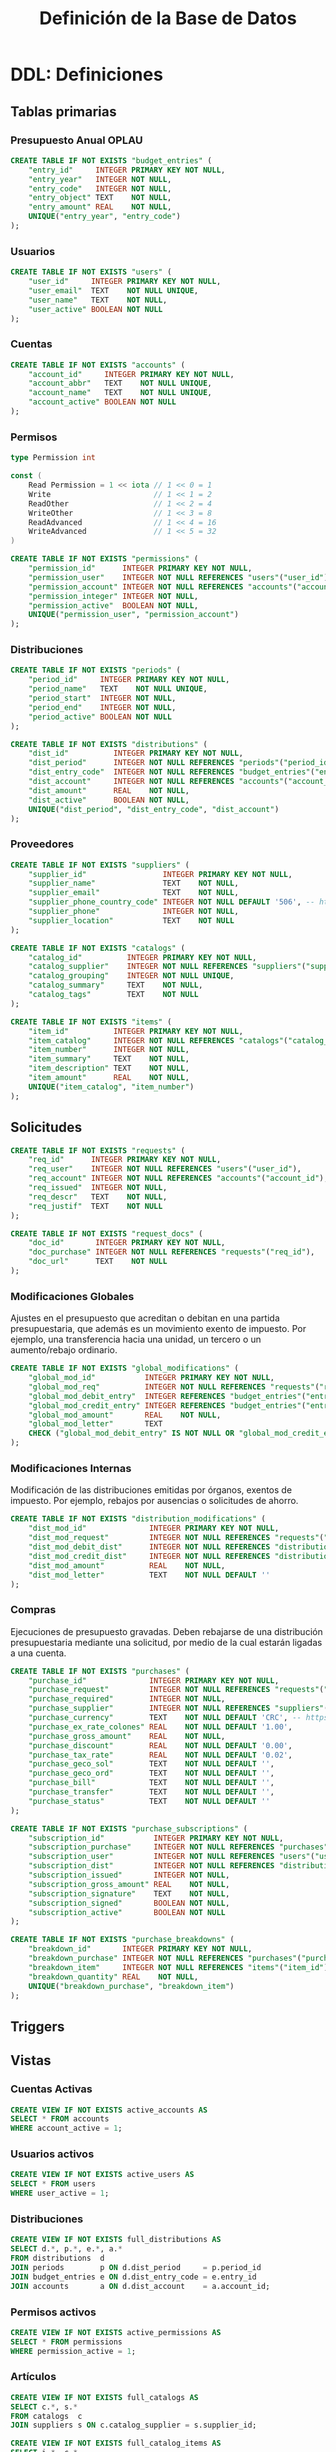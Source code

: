 #+TITLE: Definición de la Base de Datos

* DDL: Definiciones
:PROPERTIES:
:header-args:sql: :tangle schema.sql
:END:

** Tablas primarias

*** Presupuesto Anual OPLAU

#+begin_src sql
CREATE TABLE IF NOT EXISTS "budget_entries" (
    "entry_id"     INTEGER PRIMARY KEY NOT NULL,
    "entry_year"   INTEGER NOT NULL,
    "entry_code"   INTEGER NOT NULL,
    "entry_object" TEXT    NOT NULL,
    "entry_amount" REAL    NOT NULL,
    UNIQUE("entry_year", "entry_code")
);
#+end_src

*** Usuarios

#+begin_src sql
CREATE TABLE IF NOT EXISTS "users" (
    "user_id"     INTEGER PRIMARY KEY NOT NULL,
    "user_email"  TEXT    NOT NULL UNIQUE,
    "user_name"   TEXT    NOT NULL,
    "user_active" BOOLEAN NOT NULL
);
#+end_src

*** Cuentas

#+begin_src sql
CREATE TABLE IF NOT EXISTS "accounts" (
    "account_id"     INTEGER PRIMARY KEY NOT NULL,
    "account_abbr"   TEXT    NOT NULL UNIQUE,
    "account_name"   TEXT    NOT NULL UNIQUE,
    "account_active" BOOLEAN NOT NULL
);
#+end_src

*** Permisos

#+begin_src go
type Permission int

const (
    Read Permission = 1 << iota // 1 << 0 = 1
    Write                       // 1 << 1 = 2
    ReadOther                   // 1 << 2 = 4
    WriteOther                  // 1 << 3 = 8
    ReadAdvanced                // 1 << 4 = 16
    WriteAdvanced               // 1 << 5 = 32
)
#+end_src

#+begin_src sql
CREATE TABLE IF NOT EXISTS "permissions" (
    "permission_id"      INTEGER PRIMARY KEY NOT NULL,
    "permission_user"    INTEGER NOT NULL REFERENCES "users"("user_id"),
    "permission_account" INTEGER NOT NULL REFERENCES "accounts"("account_id"),
    "permission_integer" INTEGER NOT NULL,
    "permission_active"  BOOLEAN NOT NULL,
    UNIQUE("permission_user", "permission_account")
);
#+end_src

*** Distribuciones

#+begin_src sql
CREATE TABLE IF NOT EXISTS "periods" (
    "period_id"     INTEGER PRIMARY KEY NOT NULL,
    "period_name"   TEXT    NOT NULL UNIQUE,
    "period_start"  INTEGER NOT NULL,
    "period_end"    INTEGER NOT NULL,
    "period_active" BOOLEAN NOT NULL
);
#+end_src

#+begin_src sql
CREATE TABLE IF NOT EXISTS "distributions" (
    "dist_id"          INTEGER PRIMARY KEY NOT NULL,
    "dist_period"      INTEGER NOT NULL REFERENCES "periods"("period_id"),
    "dist_entry_code"  INTEGER NOT NULL REFERENCES "budget_entries"("entry_id"),
    "dist_account"     INTEGER NOT NULL REFERENCES "accounts"("account_id"),
    "dist_amount"      REAL    NOT NULL,
    "dist_active"      BOOLEAN NOT NULL,
    UNIQUE("dist_period", "dist_entry_code", "dist_account")
);
#+end_src

*** Proveedores

#+begin_src sql
CREATE TABLE IF NOT EXISTS "suppliers" (
    "supplier_id"                 INTEGER PRIMARY KEY NOT NULL,
    "supplier_name"               TEXT    NOT NULL,
    "supplier_email"              TEXT    NOT NULL,
    "supplier_phone_country_code" INTEGER NOT NULL DEFAULT '506', -- https://en.wikipedia.org/wiki/List_of_telephone_country_codes
    "supplier_phone"              INTEGER NOT NULL,
    "supplier_location"           TEXT    NOT NULL
);

CREATE TABLE IF NOT EXISTS "catalogs" (
    "catalog_id"          INTEGER PRIMARY KEY NOT NULL,
    "catalog_supplier"    INTEGER NOT NULL REFERENCES "suppliers"("supplier_id"),
    "catalog_grouping"    INTEGER NOT NULL UNIQUE,
    "catalog_summary"     TEXT    NOT NULL,
    "catalog_tags"        TEXT    NOT NULL
);

CREATE TABLE IF NOT EXISTS "items" (
    "item_id"          INTEGER PRIMARY KEY NOT NULL,
    "item_catalog"     INTEGER NOT NULL REFERENCES "catalogs"("catalog_id"),
    "item_number"      INTEGER NOT NULL,
    "item_summary"     TEXT    NOT NULL,
    "item_description" TEXT    NOT NULL,
    "item_amount"      REAL    NOT NULL,
    UNIQUE("item_catalog", "item_number")
);
#+end_src

** Solicitudes

#+begin_src sql
CREATE TABLE IF NOT EXISTS "requests" (
    "req_id"      INTEGER PRIMARY KEY NOT NULL,
    "req_user"    INTEGER NOT NULL REFERENCES "users"("user_id"),
    "req_account" INTEGER NOT NULL REFERENCES "accounts"("account_id"),
    "req_issued"  INTEGER NOT NULL,
    "req_descr"   TEXT    NOT NULL,
    "req_justif"  TEXT    NOT NULL
);

CREATE TABLE IF NOT EXISTS "request_docs" (
    "doc_id"       INTEGER PRIMARY KEY NOT NULL,
    "doc_purchase" INTEGER NOT NULL REFERENCES "requests"("req_id"),
    "doc_url"      TEXT    NOT NULL
);
#+end_src

*** Modificaciones Globales

Ajustes en el presupuesto que acreditan o debitan en una partida presupuestaria, que además es un movimiento exento de impuesto. Por ejemplo, una transferencia hacia una unidad, un tercero o un aumento/rebajo ordinario.

#+begin_src sql
CREATE TABLE IF NOT EXISTS "global_modifications" (
    "global_mod_id"           INTEGER PRIMARY KEY NOT NULL,
    "global_mod_req"          INTEGER NOT NULL REFERENCES "requests"("req_id"),
    "global_mod_debit_entry"  INTEGER REFERENCES "budget_entries"("entry_id"),
    "global_mod_credit_entry" INTEGER REFERENCES "budget_entries"("entry_id"),
    "global_mod_amount"       REAL    NOT NULL,
    "global_mod_letter"       TEXT
    CHECK ("global_mod_debit_entry" IS NOT NULL OR "global_mod_credit_entry" IS NOT NULL)
);
#+end_src

*** Modificaciones Internas

Modificación de las distribuciones emitidas por órganos, exentos de impuesto. Por ejemplo, rebajos por ausencias o solicitudes de ahorro.

#+begin_src sql
CREATE TABLE IF NOT EXISTS "distribution_modifications" (
    "dist_mod_id"              INTEGER PRIMARY KEY NOT NULL,
    "dist_mod_request"         INTEGER NOT NULL REFERENCES "requests"("req_id"),
    "dist_mod_debit_dist"      INTEGER NOT NULL REFERENCES "distributions"("dist_id"),
    "dist_mod_credit_dist"     INTEGER NOT NULL REFERENCES "distributions"("dist_id"),
    "dist_mod_amount"          REAL    NOT NULL,
    "dist_mod_letter"          TEXT    NOT NULL DEFAULT ''
);
#+end_src

*** Compras

Ejecuciones de presupuesto gravadas. Deben rebajarse de una distribución presupuestaria mediante una solicitud, por medio de la cual estarán ligadas a una cuenta.

#+begin_src sql
CREATE TABLE IF NOT EXISTS "purchases" (
    "purchase_id"              INTEGER PRIMARY KEY NOT NULL,
    "purchase_request"         INTEGER NOT NULL REFERENCES "requests"("req_id"),
    "purchase_required"        INTEGER NOT NULL,
    "purchase_supplier"        INTEGER NOT NULL REFERENCES "suppliers"("supplier_id"),
    "purchase_currency"        TEXT    NOT NULL DEFAULT 'CRC', -- https://en.wikipedia.org/wiki/ISO_4217
    "purchase_ex_rate_colones" REAL    NOT NULL DEFAULT '1.00',
    "purchase_gross_amount"    REAL    NOT NULL,
    "purchase_discount"        REAL    NOT NULL DEFAULT '0.00',
    "purchase_tax_rate"        REAL    NOT NULL DEFAULT '0.02',
    "purchase_geco_sol"        TEXT    NOT NULL DEFAULT '',
    "purchase_geco_ord"        TEXT    NOT NULL DEFAULT '',
    "purchase_bill"            TEXT    NOT NULL DEFAULT '',
    "purchase_transfer"        TEXT    NOT NULL DEFAULT '',
    "purchase_status"          TEXT    NOT NULL DEFAULT ''
);

CREATE TABLE IF NOT EXISTS "purchase_subscriptions" (
    "subscription_id"           INTEGER PRIMARY KEY NOT NULL,
    "subscription_purchase"     INTEGER NOT NULL REFERENCES "purchases"("purchase_id"),
    "subscription_user"         INTEGER NOT NULL REFERENCES "users"("user_id"),
    "subscription_dist"         INTEGER NOT NULL REFERENCES "distributions"("dist_id"),
    "subscription_issued"       INTEGER NOT NULL,
    "subscription_gross_amount" REAL    NOT NULL,
    "subscription_signature"    TEXT    NOT NULL,
    "subscription_signed"       BOOLEAN NOT NULL,
    "subscription_active"       BOOLEAN NOT NULL
);

CREATE TABLE IF NOT EXISTS "purchase_breakdowns" (
    "breakdown_id"       INTEGER PRIMARY KEY NOT NULL,
    "breakdown_purchase" INTEGER NOT NULL REFERENCES "purchases"("purchase_id"),
    "breakdown_item"     INTEGER NOT NULL REFERENCES "items"("item_id"),
    "breakdown_quantity" REAL    NOT NULL,
    UNIQUE("breakdown_purchase", "breakdown_item")
);
#+end_src

** Triggers
** Vistas

*** Cuentas Activas

#+begin_src sql
CREATE VIEW IF NOT EXISTS active_accounts AS
SELECT * FROM accounts
WHERE account_active = 1;
#+end_src

*** Usuarios activos

#+begin_src sql
CREATE VIEW IF NOT EXISTS active_users AS
SELECT * FROM users
WHERE user_active = 1;
#+end_src

*** Distribuciones

#+begin_src sql
CREATE VIEW IF NOT EXISTS full_distributions AS
SELECT d.*, p.*, e.*, a.*
FROM distributions  d
JOIN periods        p ON d.dist_period     = p.period_id
JOIN budget_entries e ON d.dist_entry_code = e.entry_id
JOIN accounts       a ON d.dist_account    = a.account_id;
#+end_src

*** Permisos activos

#+begin_src sql
CREATE VIEW IF NOT EXISTS active_permissions AS
SELECT * FROM permissions
WHERE permission_active = 1;
#+end_src

*** Artículos

#+begin_src sql
CREATE VIEW IF NOT EXISTS full_catalogs AS
SELECT c.*, s.*
FROM catalogs  c
JOIN suppliers s ON c.catalog_supplier = s.supplier_id;

CREATE VIEW IF NOT EXISTS full_catalog_items AS
SELECT i.*, c.*
FROM items         i
JOIN full_catalogs c ON i.item_catalog = c.catalog_id;
#+end_src

*** Compras

#+begin_src sql
CREATE VIEW IF NOT EXISTS full_purchases AS
SELECT
  p.*,
  r.*,
  u.*,
  s.*
FROM purchases AS p
JOIN requests  AS r ON p.purchase_request = r.req_id
JOIN users     AS u ON r.req_user        = u.user_id
JOIN suppliers AS s ON p.purchase_supplier = s.supplier_id;

CREATE VIEW IF NOT EXISTS full_purchase_subscriptions AS
SELECT
    ps.*,
    p.*,
    u.*,
    d.*,
    r.*,
    be.*,
    a.*,
    per.*,
    s.*
FROM purchase_subscriptions AS ps
JOIN purchases AS p
    ON ps.subscription_purchase = p.purchase_id
JOIN users AS u
    ON ps.subscription_user = u.user_id
JOIN distributions AS d
    ON ps.subscription_dist = d.dist_id
JOIN requests AS r
    ON p.purchase_request = r.req_id
JOIN budget_entries AS be
    ON d.dist_entry_code = be.entry_id
JOIN accounts AS a
    ON d.dist_account = a.account_id
JOIN periods AS per
    ON d.dist_period = per.period_id
JOIN suppliers AS s
    ON p.purchase_supplier = s.supplier_id;

CREATE VIEW IF NOT EXISTS full_purchase_breakdowns AS
SELECT
    pb.*,
    p.*,
    i.*,
    c.*
FROM purchase_breakdowns pb
JOIN purchases p ON p.purchase_id  = pb.breakdown_purchase
JOIN items i     ON i.item_id      = pb.breakdown_item
JOIN catalogs c  ON i.item_catalog = c.catalog_id;
#+end_src

* DQL: Consultas
:PROPERTIES:
:header-args:sql: :tangle queries.sql
:END:

** Presupuesto

#+begin_src sql
-- name: GetAllBudgetEntries :many
SELECT * FROM budget_entries;
#+end_src

** Usuarios

#+begin_src sql
-- name: AllUsers :many
SELECT * FROM users;

-- name: UserByID :one
SELECT * FROM users
WHERE user_id = ? LIMIT 1;

-- name: UserIDByUserEmail :one
SELECT user_id FROM users
WHERE user_email = ? LIMIT 1;

-- name: ActiveUserIDByUserEmail :one
SELECT user_id FROM active_users
WHERE user_email = ? LIMIT 1;
#+end_src

** Cuentas

#+begin_src sql
-- name: AllAccounts :many
SELECT * FROM accounts;

-- name: AccountByID :one
SELECT * FROM accounts
WHERE account_id = ? LIMIT 1;
#+end_src

** Periodos

#+begin_src sql
-- name: AllPeriods :many
SELECT * FROM periods;
#+end_src

** Distribuciones

#+begin_src sql
-- name: AllDistributions :many
SELECT * FROM full_distributions;

-- name: AllActiveDistributions :many
SELECT * FROM full_distributions WHERE dist_active = 1;

-- name: AccountDistributions :many
SELECT * FROM full_distributions WHERE dist_account = ?;

-- name: AccountActiveDistributions :many
SELECT * FROM full_distributions WHERE dist_account = ? AND dist_active = 1;

-- name: DistributionByID :one
SELECT * FROM full_distributions
WHERE dist_id = ?;
#+end_src

** Proveedores

#+begin_src sql
-- name: AllSuppliers :many
SELECT * FROM suppliers;

-- name: SupplierEmails :many
SELECT supplier_email FROM suppliers;

-- name: SupplierByName :one
SELECT * FROM suppliers
WHERE supplier_name = ?
LIMIT 1;

-- name: SupplierByCatalogGrouping :one
SELECT
  s.*
FROM catalogs AS c
JOIN suppliers AS s
  ON s.supplier_id = c.catalog_supplier
WHERE c.catalog_grouping = ?
LIMIT 1;
#+end_src

** Catálogos

#+begin_src sql
-- name: AllCatalogs :many
SELECT * FROM full_catalogs;

-- name: CatalogByID :one
SELECT * FROM full_catalogs
WHERE catalog_id = ?;

-- name: AllCatalogItems :many
SELECT * FROM full_catalog_items;

-- name: CatalogItemByID :one
SELECT * FROM full_catalog_items
WHERE item_id = ?;

-- name: ItemAmountByID :one
SELECT item_amount FROM items
WHERE item_id = ?;

-- name: BreakdownsByPurchaseID :many
SELECT * FROM full_purchase_breakdowns
WHERE breakdown_purchase = ?;
#+end_src

** Permisos

#+begin_src sql
-- name: PermissionByID :one
SELECT * FROM permissions
WHERE permission_id = ?;

-- name: AllPermissions :many
SELECT a.*, u.*, p.*
FROM users       u
JOIN permissions p ON u.user_id    = p.permission_user
JOIN accounts    a ON a.account_id = p.permission_account;

-- name: PermissionsByUserID :many
SELECT a.*, u.*, p.*
FROM users       u
JOIN permissions p ON u.user_id    = p.permission_user
JOIN accounts    a ON a.account_id = p.permission_account
WHERE u.user_id = ?;

-- name: ActivePermissionsByUserID :many
SELECT a.*, u.*, p.*
FROM active_users       u
JOIN active_permissions p ON u.user_id    = p.permission_user
JOIN active_accounts    a ON a.account_id = p.permission_account
WHERE u.user_id = ?;

-- name: PermissionByUserIDAndAccountID :one
SELECT a.*, u.*, p.*
FROM permissions p
JOIN users       u ON u.user_id    = p.permission_user
JOIN accounts    a ON a.account_id = p.permission_account
WHERE u.user_id = ? AND a.account_id = ?;

-- name: ActivePermissionByUserIDAndAccountID :one
SELECT a.*, u.*, p.*
FROM active_permissions p
JOIN active_users       u ON u.user_id    = p.permission_user
JOIN active_accounts    a ON a.account_id = p.permission_account
WHERE u.user_id = ? AND a.account_id = ?;
#+end_src

** Solicitudes

#+begin_src sql
-- name: RequestsByAccountID :many
SELECT * FROM requests
WHERE req_account = ?;

-- name: RequestByID :one
SELECT * FROM requests
WHERE req_id = ?;
#+end_src

** Compras

#+begin_src sql
-- name: AllPurchases :many
SELECT * FROM full_purchases;

-- name: FullPurchaseByReqID :one
SELECT * FROM full_purchases
WHERE req_id = ?;

-- name: AllPurchaseSubscriptions :many
SELECT * FROM full_purchase_subscriptions;

-- name: FullPurchaseSubscriptionsByDistID :many
SELECT * FROM full_purchase_subscriptions
WHERE subscription_dist = ?;

-- name: PurchaseSubscriptionsByRequestID :many
SELECT DISTINCT *
FROM full_purchase_subscriptions
WHERE req_id = ?;

-- name: PurchaseSubscriptionByRequestIDAndAccountID :one
SELECT DISTINCT *
FROM full_purchase_subscriptions
WHERE req_id = ?
AND account_id = ?;
#+end_src

* DML: Gestión
:PROPERTIES:
:header-args:sql: :tangle queries.sql
:END:

** Insertar Presupuesto

#+begin_src sql
-- name: NewBudgetEntry :one
INSERT INTO budget_entries (
    entry_year,
    entry_code,
    entry_object,
    entry_amount
) VALUES (
    ?, ?, ?, ?
) RETURNING *;
#+end_src

** Insertar Usuario

#+begin_src sql
-- name: NewUser :one
INSERT INTO users (
    user_email,
    user_name,
    user_active
) VALUES (
    ?, ?, ?
)
RETURNING *;
#+end_src

** Cambiar estado de usuario

#+begin_src sql
-- name: ToggleUserActiveByUserID :exec
UPDATE users
SET user_active = NOT user_active
WHERE user_id = ?;
#+end_src
** Insertar Cuenta

#+begin_src sql
-- name: AddAccount :one
INSERT INTO accounts (
    account_abbr,
    account_name,
    account_active
) VALUES (
    ?, ?, ?
)
RETURNING *;
#+end_src

** Cambiar estado de cuenta

#+begin_src sql
-- name: ToggleAccountActiveByAccountID :exec
UPDATE accounts
SET account_active = NOT account_active
WHERE account_id = ?;
#+end_src

** Insertar Permiso

#+begin_src sql
-- name: AddPermission :one
INSERT INTO permissions (
    permission_user,
    permission_account,
    permission_integer,
    permission_active
) VALUES (
    ?, ?, ?, ?
) RETURNING *;
#+end_src

** Cambiar estado de permiso

#+begin_src sql
-- name: TogglePermissionByPermissionID :exec
UPDATE permissions
SET permission_integer = ?
WHERE permission_id = ?;
#+end_src

** Insertar Periodo

#+begin_src sql
-- name: AddPeriod :one
INSERT INTO periods (
    period_name,
    period_start,
    period_end,
    period_active
) VALUES (
    ?, ?, ?, ?
) RETURNING *;
#+end_src

** Actualizar Periodo

#+begin_src sql
-- name: UpdatePeriod :one
UPDATE periods SET
    period_name = ?,
    period_start = ?,
    period_end = ?
WHERE period_id = ? RETURNING *;
#+end_src

** Cambiar estado del periodo

#+begin_src sql
-- name: TogglePeriodActiveByPeriodID :exec
UPDATE periods
SET period_active = NOT period_active
WHERE period_id = ?;
#+end_src

** Insertar Distribución

#+begin_src sql
-- name: AddDistribution :one
INSERT INTO distributions (
    dist_period,
    dist_entry_code,
    dist_account,
    dist_amount,
    dist_active
) VALUES (
    ?, ?, ?, ?, ?
) RETURNING *;
#+end_src

** Cambiar estado de distribución

#+begin_src sql
-- name: ToggleDistributionActiveByDistributionID :exec
UPDATE distributions
SET dist_active = NOT dist_active
WHERE dist_id = ?;
#+end_src

** Actualizar Distribución

#+begin_src sql
-- name: UpdateDistribution :one
UPDATE distributions SET
    dist_amount = ?
WHERE dist_id = ? RETURNING *;
#+end_src

** Insertar Proveedor

#+begin_src sql
-- name: AddSupplier :one
INSERT INTO suppliers (
    supplier_id,
    supplier_name,
    supplier_email,
    supplier_phone_country_code,
    supplier_phone,
    supplier_location
) VALUES (
    ?, ?, ?, ?, ?, ?
) RETURNING *;
#+end_src

** Actualizar Proveedor

#+begin_src sql
-- name: UpdateSupplier :one
UPDATE suppliers SET
    supplier_name = ?,
    supplier_email = ?,
    supplier_phone_country_code = ?,
    supplier_phone = ?,
    supplier_location = ?
WHERE supplier_id = ? RETURNING *;
#+end_src

** Insertar Catálogo

#+begin_src sql
-- name: AddCatalog :one
INSERT INTO catalogs (
    catalog_supplier,
    catalog_grouping,
    catalog_summary,
    catalog_tags
) VALUES (
    ?, ?, ?, ?
) RETURNING *;

-- name: AddItem :one
INSERT INTO items (
    item_catalog,
    item_number,
    item_summary,
    item_description,
    item_amount
) VALUES (
    ?, ?, ?, ?, ?
) RETURNING *;
#+end_src

** Actualizar Catálogo

#+begin_src sql
-- name: UpdateItem :one
UPDATE items SET
    item_number = ?,
    item_summary = ?,
    item_description = ?,
    item_amount = ?
WHERE item_id = ? RETURNING *;
#+end_src

** Insertar Solicitudes

#+begin_src sql
-- name: AddRequest :one
INSERT INTO requests (
    req_user,
    req_account,
    req_issued,
    req_descr,
    req_justif
) VALUES (
    ?, ?, ?, ?, ?
) RETURNING *;
#+end_src

** Insertar Compras

#+begin_src sql
-- name: AddPurchase :one
INSERT INTO purchases (
    purchase_request,
    purchase_required,
    purchase_supplier,
    purchase_currency,
    purchase_ex_rate_colones,
    purchase_gross_amount,
    purchase_discount,
    purchase_tax_rate,
    purchase_geco_sol,
    purchase_geco_ord,
    purchase_bill,
    purchase_transfer,
    purchase_status
) VALUES (
    ?, ?, ?, ?, ?, ?, ?, ?, ?, ?, ?, ?, ?
) RETURNING *;

-- name: AddPurchaseSubscription :one
INSERT INTO purchase_subscriptions (
    "subscription_purchase",
    "subscription_user",
    "subscription_dist",
    "subscription_issued",
    "subscription_gross_amount",
    "subscription_signature",
    "subscription_signed",
    "subscription_active"
) VALUES (
    ?, ?, ?, ?, ?, ?, ?, ?
) RETURNING *;

-- name: UpdatePurchaseSubscription :one
UPDATE purchase_subscriptions
SET subscription_gross_amount = ?,
    subscription_signed = ?,
    subscription_signature = ?,
    subscription_active = ?
WHERE subscription_id = ?
RETURNING *;

-- name: AddPurchaseBreakdown :one
INSERT INTO purchase_breakdowns (
    "breakdown_purchase",
    "breakdown_item",
    "breakdown_quantity"
) VALUES (
    ?, ?, ?
) RETURNING *;
#+end_src

** Actualizar Solicitudes

#+begin_src sql
-- name: PatchRequestCommon :one
UPDATE requests SET
    req_descr = ?,
    req_justif = ?
WHERE req_id = ?
RETURNING *;
#+end_src

** Actualizar Compras

#+begin_src sql
-- name: PatchPurchaseCommon :one
UPDATE purchases SET
    purchase_required = ?,
    purchase_supplier = ?,
    purchase_gross_amount = ?
WHERE purchase_id = ?
RETURNING *;

-- name: PatchPurchaseMeta :one
UPDATE purchases SET
    purchase_geco_sol = ?,
    purchase_geco_ord = ?,
    purchase_bill = ?,
    purchase_transfer = ?,
    purchase_status = ?
WHERE purchase_id = ?
RETURNING *;

-- name: AddPurchaseSub :one
INSERT INTO purchase_subscriptions (
    subscription_gross_amount,
    subscription_signature,
    subscription_signed,
    subscription_active
) VALUES (
    ?, ?, ?, ?
) RETURNING *;

-- name: PatchPurchaseSub :one
UPDATE purchase_subscriptions SET
    subscription_purchase     = ?,
    subscription_user         = ?,
    subscription_dist         = ?,
    subscription_issued       = ?,
    subscription_gross_amount = ?,
    subscription_signature    = ?,
    subscription_signed       = ?,
    subscription_active       = ?
WHERE subscription_id = ?
RETURNING *;
#+end_src

** Cambiar estado de subscripción

#+begin_src sql
-- name: ToggleSubscriptionActiveByID :exec
UPDATE purchase_subscriptions
SET subscription_active = NOT subscription_active
WHERE subscription_id = ?;
#+end_src
